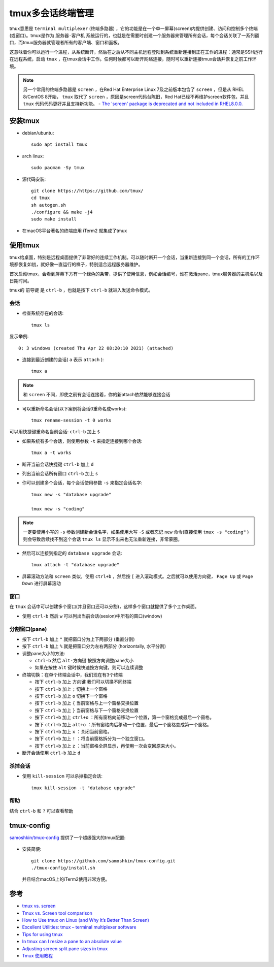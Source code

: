 .. _tmux:

====================
tmux多会话终端管理
====================

tmux意思是 ``terminal multiplexer`` (终端多路器) ，它的功能是在一个单一屏幕(screen)内提供创建、访问和控制多个终端(或窗口)。tmux是作为 ``服务器-客户机`` 系统运行的，也就是在需要时创建一个服务器来管理所有会话，每个会话关联了一系列窗口，而tmux服务器就管理者所有的客户端、窗口和面板。

这意味着你可以运行一个进程，从系统断开，然后在之后从不同主机远程登陆到系统重新连接到正在工作的进程：通常是SSH运行在远程系统，启动 ``tmux`` ，在tmux会话中工作。任何时候都可以断开网络连接，随时可以重新连接tmux会话并恢复之前工作环境。

.. note::

   另一个常用的终端多路器是 ``screen`` ，在Red Hat Enterprise Linux 7及之前版本包含了 ``screen`` ，但是从 RHEL 8/CentOS 8开始， ``tmux`` 取代了 ``screen`` ，原因是screen代码台陈旧，Red Hat已经不再维护screen软件包，并且 ``tmux`` 代码代码更好并且支持新功能。 - `The 'screen' package is deprecated and not included in RHEL8.0.0. <https://access.redhat.com/solutions/4136481>`_

安装tmux
============

- debian/ubuntu::

   sudo apt install tmux

- arch linux::

   sudo pacman -Sy tmux

- 源代码安装::

   git clone https://https://github.com/tmux/
   cd tmux
   sh autogen.sh
   ./configure && make -j4
   sudo make install

- 在macOS平台著名的终端应用 iTerm2 就集成了tmux

使用tmux
==========

tmux给桌面，特别是远程桌面提供了非常好的连续工作机制。可以随时断开一个会话，当重新连接到同一个会话，所有的工作环境都恢复如初，就好像一直运行的样子，特别适合远程服务器维护。

首次启动tmux，会看到屏幕下方有一个绿色的条带，提供了使用信息，例如会话编号，谁在激活pane，tmux服务器的主机名以及日期时间。

tmux的 ``前导键`` 是 ``ctrl-b`` ，也就是按下 ``ctrl-b`` 就进入发送命令模式。

会话
------

- 检查系统存在的会话::

   tmux ls

显示举例::

   0: 3 windows (created Thu Apr 22 08:20:10 2021) (attached)

- 连接到最近创建的会话( ``a`` 表示 ``attach`` )::

   tmux a

.. note::

   和 ``screen`` 不同，即使之前有会话连接着，你的新attach依然能够连接会话

- 可以重新命名会话(以下案例将会话0重命名成works)::

   tmux rename-session -t 0 works

可以用快捷键重命名当前会话: ``ctrl-b`` 加上 ``$``

- 如果系统有多个会话，则使用参数 ``-t`` 来指定连接到哪个会话::

   tmux a -t works

- 断开当前会话快捷键 ``ctrl-b`` 加上 ``d``

- 列出当前会话所有窗口 ``ctrl-b`` 加上 ``s``

- 你可以创建多个会话，每个会话使用参数 ``-s`` 来指定会话名字::

   tmux new -s "database upgrade"

   tmux new -s "coding"

.. note::

   一定要使用小写的 ``-s`` 参数创建新会话名字，如果使用大写 ``-S`` 或者忘记 ``new`` 命令(直接使用 ``tmux -s "coding"`` )则会导致后续找不到这个会话 ``tmux ls`` 显示不出来也无法重新连接，非常蒙圈。

- 然后可以连接到指定的 ``database upgrade`` 会话::

   tmux attach -t "database upgrade"

- 屏幕滚动方法和 ``screen`` 类似，使用 ``ctrl+b`` ，然后按 ``[`` 进入滚动模式。之后就可以使用方向键， ``Page Up`` 或 ``Page Down`` 进行屏幕滚动

窗口
--------

在 ``tmux`` 会话中可以创建多个窗口(并且窗口还可以分割)，这样多个窗口就提供了多个工作桌面。

- 使用 ``ctrl-b`` 然后 ``w`` 可以列出当前会话(sesion)中所有的窗口(window)

分割窗口(pane)
---------------

- 按下 ``ctrl-b`` 加上 ``"`` 就把窗口分为上下两部分 (垂直分割)

- 按下 ``ctrl-b`` 加上 ``%`` 就是把窗口分为左右两部分 (horizontally, 水平分割)

- 调整pane大小的方法:

  - ``ctrl-b`` 然后 ``alt-方向键`` 按照方向调整pane大小
  - 如果在按住 ``alt`` 键时候快速按方向键，则可以连续调整

- 终端切换：在单个终端会话中，我们现在有3个终端

  - 按下 ``ctrl-b`` 加上 ``方向键`` 我们可以切换不同终端
  - 按下 ``ctrl-b`` 加上  ``;`` 切换上一个窗格
  - 按下 ``ctrl-b`` 加上 ``o`` 切换下一个窗格
  - 按下 ``ctrl-b`` 加上 ``{`` 当前窗格与上一个窗格交换位置
  - 按下 ``ctrl-b`` 加上 ``}`` 当前窗格与下一个窗格交换位置
  - 按下 ``ctrl+b`` 加上 ``ctrl+o`` ：所有窗格向前移动一个位置，第一个窗格变成最后一个窗格。
  - 按下 ``ctrl+b`` 加上 ``alt+o`` ：所有窗格向后移动一个位置，最后一个窗格变成第一个窗格。
  - 按下 ``ctrl+b`` 加上 ``x`` ：关闭当前窗格。
  - 按下 ``ctrl+b`` 加上 ``!`` ：将当前窗格拆分为一个独立窗口。
  - 按下 ``ctrl+b`` 加上 ``z`` ：当前窗格全屏显示，再使用一次会变回原来大小。

- 断开会话使用 ``ctrl-b`` 加上 ``d``

杀掉会话
--------------

- 使用 ``kill-session`` 可以杀掉指定会话::

   tmux kill-session -t "database upgrade"

帮助
--------

结合 ``ctrl-b`` 和 ``?`` 可以查看帮助

tmux-config
================

`samoshkin/tmux-config <https://github.com/samoshkin/tmux-config>`_ 提供了一个超级强大的tmux配置:

.. figure:: ../../_static/linux/desktop/tmux.gif
   :scale: 80

- 安装简便::

   git clone https://github.com/samoshkin/tmux-config.git
   ./tmux-config/install.sh

 并且结合macOS上的iTerm2使用非常方便。

参考
=======

- `tmux vs. screen <https://superuser.com/questions/236158/tmux-vs-screen>`_
- `Tmux vs. Screen tool comparison <https://linuxhint.com/tmux_vs_screen/>`_
- `How to Use tmux on Linux (and Why It’s Better Than Screen) <https://www.howtogeek.com/671422/how-to-use-tmux-on-linux-and-why-its-better-than-screen/>`_
- `Excellent Utilities: tmux – terminal multiplexer software <https://www.linuxlinks.com/excellent-utilities-tmux-terminal-multiplexer-software/>`_
- `Tips for using tmux <https://www.redhat.com/sysadmin/tips-using-tmux>`_
- `In tmux can I resize a pane to an absolute value <https://stackoverflow.com/questions/16145078/in-tmux-can-i-resize-a-pane-to-an-absolute-value>`_
- `Adjusting screen split pane sizes in tmux <https://superuser.com/questions/863295/adjusting-screen-split-pane-sizes-in-tmux>`_
- `Tmux 使用教程 <https://www.ruanyifeng.com/blog/2019/10/tmux.html>`_
